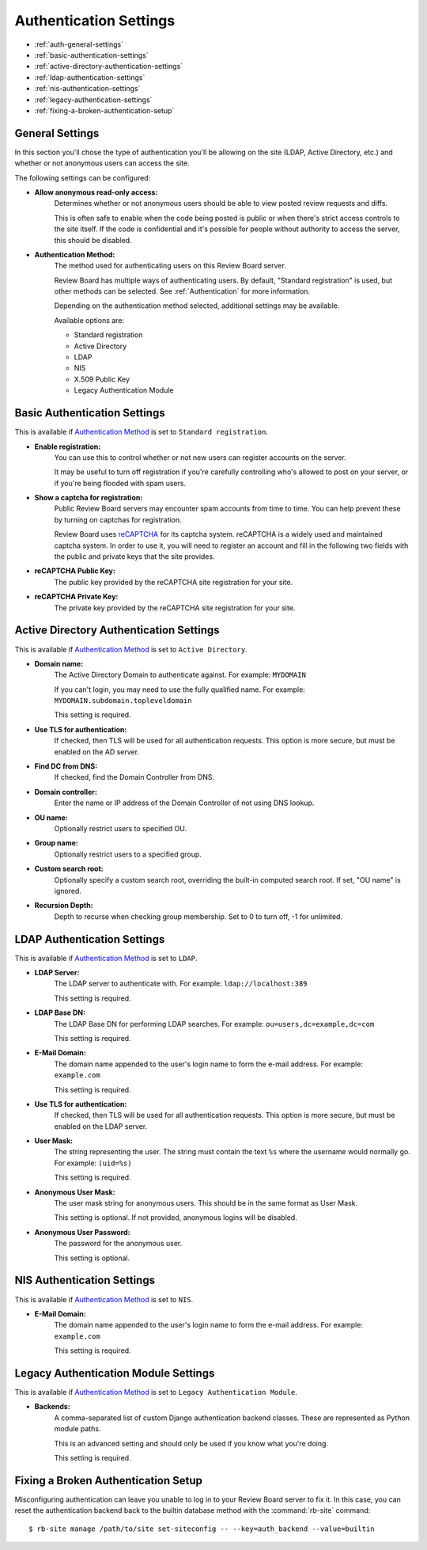 .. _authentication-settings:

=======================
Authentication Settings
=======================

* :ref:`auth-general-settings`
* :ref:`basic-authentication-settings`
* :ref:`active-directory-authentication-settings`
* :ref:`ldap-authentication-settings`
* :ref:`nis-authentication-settings`
* :ref:`legacy-authentication-settings`
* :ref:`fixing-a-broken-authentication-setup`


.. _auth-general-settings:

General Settings
================

In this section you'll chose the type of authentication you'll be allowing
on the site (LDAP, Active Directory, etc.) and whether or not anonymous
users can access the site.

The following settings can be configured:

* **Allow anonymous read-only access:**
    Determines whether or not anonymous users should be able to view
    posted review requests and diffs.

    This is often safe to enable when the code being posted is public or when
    there's strict access controls to the site itself. If the code is
    confidential and it's possible for people without authority to access
    the server, this should be disabled.


.. _`Authentication Method`:
.. _authentication-method:

* **Authentication Method:**
    The method used for authenticating users on this Review Board server.

    Review Board has multiple ways of authenticating users. By default,
    "Standard registration" is used, but other methods can be selected. See
    :ref:`Authentication` for more information.

    Depending on the authentication method selected, additional settings may
    be available.

    Available options are:

    * Standard registration
    * Active Directory
    * LDAP
    * NIS
    * X.509 Public Key
    * Legacy Authentication Module


.. _basic-authentication-settings:

Basic Authentication Settings
=============================

This is available if `Authentication Method`_ is set to
``Standard registration``.

* **Enable registration:**
    You can use this to control whether or not new users can register accounts
    on the server.

    It may be useful to turn off registration if you're carefully controlling
    who's allowed to post on your server, or if you're being flooded with
    spam users.

* **Show a captcha for registration:**
    Public Review Board servers may encounter spam accounts from time to time.
    You can help prevent these by turning on captchas for registration.

    Review Board uses reCAPTCHA_ for its captcha system. reCAPTCHA is a
    widely used and maintained captcha system. In order to use it, you will
    need to register an account and fill in the following two fields with the
    public and private keys that the site provides.

* **reCAPTCHA Public Key:**
    The public key provided by the reCAPTCHA site registration for your site.

* **reCAPTCHA Private Key:**
    The private key provided by the reCAPTCHA site registration for your site.

.. _reCAPTCHA: https://www.google.com/recaptcha/intro/


.. _active-directory-authentication-settings:

Active Directory Authentication Settings
========================================

This is available if `Authentication Method`_ is set to ``Active Directory``.

* **Domain name:**
    The Active Directory Domain to authenticate against.
    For example: ``MYDOMAIN``

    If you can't login, you may need to use the fully qualified name.
    For example: ``MYDOMAIN.subdomain.topleveldomain``

    This setting is required.

* **Use TLS for authentication:**
    If checked, then TLS will be used for all authentication requests. This
    option is more secure, but must be enabled on the AD server.

* **Find DC from DNS:**
    If checked, find the Domain Controller from DNS.

* **Domain controller:**
    Enter the name or IP address of the Domain Controller of not using DNS lookup.

* **OU name:**
    Optionally restrict users to specified OU.

* **Group name:**
    Optionally restrict users to a specified group.

* **Custom search root:**
    Optionally specify a custom search root, overriding the built-in computed
    search root. If set, "OU name" is ignored.

* **Recursion Depth:**
    Depth to recurse when checking group membership. Set to 0 to turn off,
    -1 for unlimited.

.. _ldap-authentication-settings:

LDAP Authentication Settings
============================

This is available if `Authentication Method`_ is set to ``LDAP``.

* **LDAP Server:**
    The LDAP server to authenticate with.
    For example: ``ldap://localhost:389``

    This setting is required.

* **LDAP Base DN:**
    The LDAP Base DN for performing LDAP searches.
    For example: ``ou=users,dc=example,dc=com``

    This setting is required.

* **E-Mail Domain:**
    The domain name appended to the user's login name to form the e-mail
    address. For example: ``example.com``

    This setting is required.

* **Use TLS for authentication:**
    If checked, then TLS will be used for all authentication requests. This
    option is more secure, but must be enabled on the LDAP server.

* **User Mask:**
    The string representing the user. The string must contain the text
    ``%s`` where the username would normally go.
    For example: ``(uid=%s)``

    This setting is required.

* **Anonymous User Mask:**
    The user mask string for anonymous users. This should be in the same
    format as User Mask.

    This setting is optional. If not provided, anonymous logins will be
    disabled.

* **Anonymous User Password:**
    The password for the anonymous user.

    This setting is optional.


.. _nis-authentication-settings:

NIS Authentication Settings
===========================

This is available if `Authentication Method`_ is set to ``NIS``.

* **E-Mail Domain:**
    The domain name appended to the user's login name to form the e-mail
    address. For example: ``example.com``

    This setting is required.


.. _legacy-authentication-settings:

Legacy Authentication Module Settings
=====================================

This is available if `Authentication Method`_ is set to
``Legacy Authentication Module``.

* **Backends:**
    A comma-separated list of custom Django authentication backend classes.
    These are represented as Python module paths.

    This is an advanced setting and should only be used if you know what
    you're doing.

    This setting is required.


.. _fixing-a-broken-authentication-setup:

Fixing a Broken Authentication Setup
====================================

Misconfiguring authentication can leave you unable to log in to your Review
Board server to fix it. In this case, you can reset the authentication backend
back to the builtin database method with the :command:`rb-site` command::

    $ rb-site manage /path/to/site set-siteconfig -- --key=auth_backend --value=builtin
